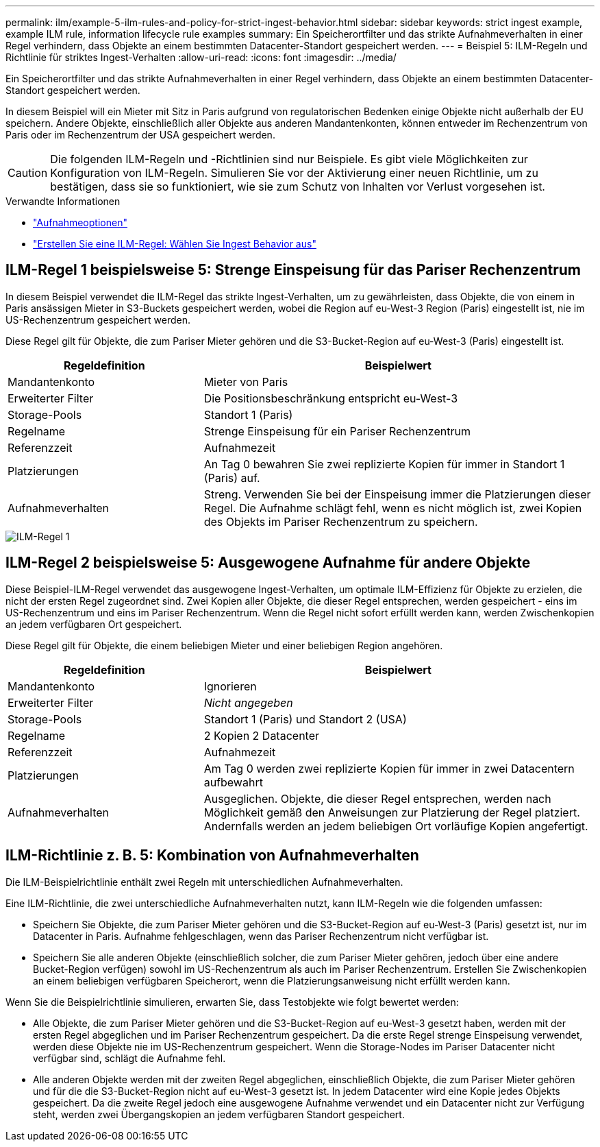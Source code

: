 ---
permalink: ilm/example-5-ilm-rules-and-policy-for-strict-ingest-behavior.html 
sidebar: sidebar 
keywords: strict ingest example, example ILM rule, information lifecycle rule examples 
summary: Ein Speicherortfilter und das strikte Aufnahmeverhalten in einer Regel verhindern, dass Objekte an einem bestimmten Datacenter-Standort gespeichert werden. 
---
= Beispiel 5: ILM-Regeln und Richtlinie für striktes Ingest-Verhalten
:allow-uri-read: 
:icons: font
:imagesdir: ../media/


[role="lead"]
Ein Speicherortfilter und das strikte Aufnahmeverhalten in einer Regel verhindern, dass Objekte an einem bestimmten Datacenter-Standort gespeichert werden.

In diesem Beispiel will ein Mieter mit Sitz in Paris aufgrund von regulatorischen Bedenken einige Objekte nicht außerhalb der EU speichern. Andere Objekte, einschließlich aller Objekte aus anderen Mandantenkonten, können entweder im Rechenzentrum von Paris oder im Rechenzentrum der USA gespeichert werden.


CAUTION: Die folgenden ILM-Regeln und -Richtlinien sind nur Beispiele. Es gibt viele Möglichkeiten zur Konfiguration von ILM-Regeln. Simulieren Sie vor der Aktivierung einer neuen Richtlinie, um zu bestätigen, dass sie so funktioniert, wie sie zum Schutz von Inhalten vor Verlust vorgesehen ist.

.Verwandte Informationen
* link:data-protection-options-for-ingest.html["Aufnahmeoptionen"]
* link:create-ilm-rule-select-ingest-behavior.html["Erstellen Sie eine ILM-Regel: Wählen Sie Ingest Behavior aus"]




== ILM-Regel 1 beispielsweise 5: Strenge Einspeisung für das Pariser Rechenzentrum

In diesem Beispiel verwendet die ILM-Regel das strikte Ingest-Verhalten, um zu gewährleisten, dass Objekte, die von einem in Paris ansässigen Mieter in S3-Buckets gespeichert werden, wobei die Region auf eu-West-3 Region (Paris) eingestellt ist, nie im US-Rechenzentrum gespeichert werden.

Diese Regel gilt für Objekte, die zum Pariser Mieter gehören und die S3-Bucket-Region auf eu-West-3 (Paris) eingestellt ist.

[cols="1a,2a"]
|===
| Regeldefinition | Beispielwert 


 a| 
Mandantenkonto
 a| 
Mieter von Paris



 a| 
Erweiterter Filter
 a| 
Die Positionsbeschränkung entspricht eu-West-3



 a| 
Storage-Pools
 a| 
Standort 1 (Paris)



 a| 
Regelname
 a| 
Strenge Einspeisung für ein Pariser Rechenzentrum



 a| 
Referenzzeit
 a| 
Aufnahmezeit



 a| 
Platzierungen
 a| 
An Tag 0 bewahren Sie zwei replizierte Kopien für immer in Standort 1 (Paris) auf.



 a| 
Aufnahmeverhalten
 a| 
Streng. Verwenden Sie bei der Einspeisung immer die Platzierungen dieser Regel. Die Aufnahme schlägt fehl, wenn es nicht möglich ist, zwei Kopien des Objekts im Pariser Rechenzentrum zu speichern.

|===
image::../media/ilm_rule_1_example_5_strict_ingest.png[ILM-Regel 1, Beispiel 5, strikte Aufnahme]



== ILM-Regel 2 beispielsweise 5: Ausgewogene Aufnahme für andere Objekte

Diese Beispiel-ILM-Regel verwendet das ausgewogene Ingest-Verhalten, um optimale ILM-Effizienz für Objekte zu erzielen, die nicht der ersten Regel zugeordnet sind. Zwei Kopien aller Objekte, die dieser Regel entsprechen, werden gespeichert - eins im US-Rechenzentrum und eins im Pariser Rechenzentrum. Wenn die Regel nicht sofort erfüllt werden kann, werden Zwischenkopien an jedem verfügbaren Ort gespeichert.

Diese Regel gilt für Objekte, die einem beliebigen Mieter und einer beliebigen Region angehören.

[cols="1a,2a"]
|===
| Regeldefinition | Beispielwert 


 a| 
Mandantenkonto
 a| 
Ignorieren



 a| 
Erweiterter Filter
 a| 
_Nicht angegeben_



 a| 
Storage-Pools
 a| 
Standort 1 (Paris) und Standort 2 (USA)



 a| 
Regelname
 a| 
2 Kopien 2 Datacenter



 a| 
Referenzzeit
 a| 
Aufnahmezeit



 a| 
Platzierungen
 a| 
Am Tag 0 werden zwei replizierte Kopien für immer in zwei Datacentern aufbewahrt



 a| 
Aufnahmeverhalten
 a| 
Ausgeglichen. Objekte, die dieser Regel entsprechen, werden nach Möglichkeit gemäß den Anweisungen zur Platzierung der Regel platziert. Andernfalls werden an jedem beliebigen Ort vorläufige Kopien angefertigt.

|===


== ILM-Richtlinie z. B. 5: Kombination von Aufnahmeverhalten

Die ILM-Beispielrichtlinie enthält zwei Regeln mit unterschiedlichen Aufnahmeverhalten.

Eine ILM-Richtlinie, die zwei unterschiedliche Aufnahmeverhalten nutzt, kann ILM-Regeln wie die folgenden umfassen:

* Speichern Sie Objekte, die zum Pariser Mieter gehören und die S3-Bucket-Region auf eu-West-3 (Paris) gesetzt ist, nur im Datacenter in Paris. Aufnahme fehlgeschlagen, wenn das Pariser Rechenzentrum nicht verfügbar ist.
* Speichern Sie alle anderen Objekte (einschließlich solcher, die zum Pariser Mieter gehören, jedoch über eine andere Bucket-Region verfügen) sowohl im US-Rechenzentrum als auch im Pariser Rechenzentrum. Erstellen Sie Zwischenkopien an einem beliebigen verfügbaren Speicherort, wenn die Platzierungsanweisung nicht erfüllt werden kann.


Wenn Sie die Beispielrichtlinie simulieren, erwarten Sie, dass Testobjekte wie folgt bewertet werden:

* Alle Objekte, die zum Pariser Mieter gehören und die S3-Bucket-Region auf eu-West-3 gesetzt haben, werden mit der ersten Regel abgeglichen und im Pariser Rechenzentrum gespeichert. Da die erste Regel strenge Einspeisung verwendet, werden diese Objekte nie im US-Rechenzentrum gespeichert. Wenn die Storage-Nodes im Pariser Datacenter nicht verfügbar sind, schlägt die Aufnahme fehl.
* Alle anderen Objekte werden mit der zweiten Regel abgeglichen, einschließlich Objekte, die zum Pariser Mieter gehören und für die die S3-Bucket-Region nicht auf eu-West-3 gesetzt ist. In jedem Datacenter wird eine Kopie jedes Objekts gespeichert. Da die zweite Regel jedoch eine ausgewogene Aufnahme verwendet und ein Datacenter nicht zur Verfügung steht, werden zwei Übergangskopien an jedem verfügbaren Standort gespeichert.


